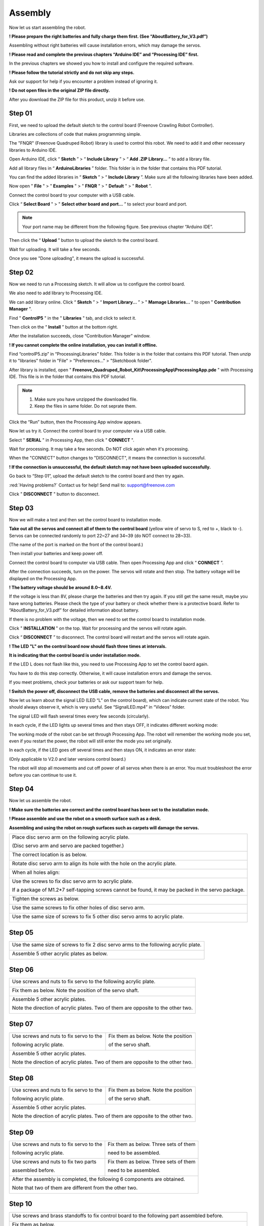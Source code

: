##############################################################################
Assembly
##############################################################################

Now let us start assembling the robot.

**! Please prepare the right batteries and fully charge them first. (See “AboutBattery_for_V3.pdf”)**

Assembling without right batteries will cause installation errors, which may damage the servos.

**! Please read and complete the previous chapters “Arduino IDE” and “Processing IDE” first.**

In the previous chapters we showed you how to install and configure the required software.

**! Please follow the tutorial strictly and do not skip any steps.**

Ask our support for help if you encounter a problem instead of ignoring it.

**! Do not open files in the original ZIP file directly.**

After you download the ZIP file for this product, unzip it before use.

Step 01
*******************************************************************************

First, we need to upload the default sketch to the control board (Freenove Crawling Robot Controller).

Libraries are collections of code that makes programming simple.

The "FNQR" (Freenove Quadruped Robot) library is used to control this robot. We need to add it and other necessary libraries to Arduino IDE.

Open Arduino IDE, click “ **Sketch** ” > “ **Include Library** ” > “ **Add .ZIP Library...** ” to add a library file.

.. image:: ../_static/imgs/Assembly/Assembly00.png
    :align: center

Add all library files in “ **ArduinoLibraries** ” folder. This folder is in the folder that contains this PDF tutorial.

You can find the added libraries in “ **Sketch** ” > “ **Include Library** ”. Make sure all the following libraries have been added.

.. image:: ../_static/imgs/Assembly/Assembly01.png
    :align: center

Now open " **File** " > " **Examples** " > " **FNQR** " > " **Default** " > " **Robot** ".

.. image:: ../_static/imgs/Assembly/Assembly02.png
    :align: center

Connect the control board to your computer with a USB cable.

Click “ **Select Board** " > " **Select other board and port...** ” to select your board and port.

.. note:: Your port name may be different from the following figure. See previous chapter “Arduino IDE”.

.. image:: ../_static/imgs/Assembly/Assembly03.png
    :align: center

Then click the “ **Upload** ” button to upload the sketch to the control board.

.. image:: ../_static/imgs/Assembly/Assembly67.png
    :align: center

Wait for uploading. It will take a few seconds.

.. image:: ../_static/imgs/Assembly/Assembly04.png
    :align: center

Once you see "Done uploading", it means the upload is successful.

.. image:: ../_static/imgs/Assembly/Assembly05.png
    :align: center

Step 02
******************************************************************************

Now we need to run a Processing sketch. It will allow us to configure the control board.

We also need to add library to Processing IDE.

We can add library online. Click “ **Sketch** ” > “ **Import Library...** ” > " **Mamage Libraries...** " to open " **Contribution Manager** ".

.. image:: ../_static/imgs/Assembly/Assembly06.png
    :align: center

Find " **ControlP5** " in the " **Libraries** " tab, and click to select it.

.. image:: ../_static/imgs/Assembly/Assembly07.png
    :align: center

Then click on the “ **Install** ” button at the bottom right.

.. image:: ../_static/imgs/Assembly/Assembly08.png
    :align: center

After the installation succeeds, close “Contribution Manager” window.

**! If you cannot complete the online installation, you can install it offline.**

Find “controlP5.zip” in “ProcessingLibraries” folder. This folder is in the folder that contains this PDF tutorial. Then unzip it to "libraries" folder in "File" > "Preferences..." > "Sketchbook folder".

After library is installed, open " **Freenove_Quadruped_Robot_Kit\\ProcessingApp\\ProcessingApp.pde** " with Processing IDE. This file is in the folder that contains this PDF tutorial.

.. image:: ../_static/imgs/Assembly/Assembly09.png
    :align: center

.. note::

    1.	Make sure you have unzipped the downloaded file.

    2.	Keep the files in same folder. Do not seprate them.

.. image:: ../_static/imgs/Assembly/Assembly10.png
    :align: center

Click the “Run” button, then the Processing App window appears.

.. image:: ../_static/imgs/Assembly/Assembly11.png
    :align: center

Now let us try it. Connect the control board to your computer via a USB cable.

Select " **SERIAL** " in Processing App, then click " **CONNECT** ".

.. image:: ../_static/imgs/Assembly/Assembly12.png
    :align: center

Wait for processing. It may take a few seconds. Do NOT click again when it's processing.

.. image:: ../_static/imgs/Assembly/Assembly13.png
    :align: center

When the "CONNECT" button changes to "DISCONNECT", it means the connection is successful.

.. image:: ../_static/imgs/Assembly/Assembly14.png
    :align: center

**! If the connection is unsuccessful, the default sketch may not have been uploaded successfully.**

Go back to “Step 01”, upload the default sketch to the control board and then try again.

:red:`Having problems?` Contact us for help! Send mail to: `support@freenove.com <support@freenove.com>`_

Click " **DISCONNECT** " button to disconnect.

Step 03
********************************************************************************

Now we will make a test and then set the control board to installation mode.

**Take out all the servos and connect all of them to the control board** (yellow wire of servo to S, red to +, black to -). Servos can be connected randomly to port 22~27 and 34~39 (do NOT connect to 28~33).

(The name of the port is marked on the front of the control board.)

.. image:: ../_static/imgs/Assembly/Assembly15.png
    :align: center

Then install your batteries and keep power off.

Connect the control board to computer via USB cable. Then open Processing App and click “ **CONNECT** ”.

After the connection succeeds, turn on the power. The servos will rotate and then stop. The battery voltage will be displayed on the Processing App.

.. image:: ../_static/imgs/Assembly/Assembly16.png
    :align: center

**! The battery voltage should be around 8.0~8.4V.**

If the voltage is less than 8V, please charge the batteries and then try again. If you still get the same result, maybe you have wrong batteries. Please check the type of your battery or check whether there is a protective board. Refer to “AboutBattery_for_V3.pdf” for detailed information about battery.

If there is no problem with the voltage, then we need to set the control board to installation mode.

Click " **INSTALLATION** " on the top. Wait for processing and the servos will rotate again.

.. image:: ../_static/imgs/Assembly/Assembly17.png
    :align: center

Click “ **DISCONNECT** ” to disconnect. The control board will restart and the servos will rotate again.

.. image:: ../_static/imgs/Assembly/Assembly18.png
    :align: center

**! The LED "L" on the control board now should flash three times at intervals.**

**It is indicating that the control board is under installation mode.**

If the LED L does not flash like this, you need to use Processing App to set the control baord again.

You have to do this step correctly. Otherwise, it will cause installation errors and damage the servos.

If you meet problems, check your batteries or ask our support team for help.

**! Switch the power off, disconnect the USB cable, remove the batteries and disconnect all the servos.**

Now let us learn about the signal LED (LED “L” on the control board), which can indicate current state of the robot. You should always observe it, which is very useful. See “SignalLED.mp4” in “Videos” folder.

The signal LED will flash several times every few seconds (circularly).

In each cycle, if the LED lights up several times and then stays OFF, it indicates different working mode:

.. image:: ../_static/imgs/Assembly/Assembly19.png
    :align: center

The working mode of the robot can be set through Processing App. The robot will remember the working mode you set, even if you restart the power, the robot will still enter the mode you set originally.

In each cycle, if the LED goes off several times and then stays ON, it indicates an error state:

(Only applicable to V2.0 and later versions control board.)

.. image:: ../_static/imgs/Assembly/Assembly20.png
    :align: center

The robot will stop all movements and cut off power of all servos when there is an error. You must troubleshoot the error before you can continue to use it.

Step 04
*******************************************************************************

Now let us assemble the robot.

**! Make sure the batteries are correct and the control board has been set to the installation mode.**

**! Please assemble and use the robot on a smooth surface such as a desk.**

**Assembling and using the robot on rough surfaces such as carpets will damage the servos.**

+----------------------------------------------------------------------------------------------------+
| Place disc servo arm on the following acrylic plate.                                               |
|                                                                                                    |
| (Disc servo arm and servo are packed together.)                                                    |
|                                                                                                    |
| |Assembly21|                                                                                       |
+----------------------------------------------------------------------------------------------------+
| The correct location is as below.                                                                  |
|                                                                                                    |
| |Assembly22|                                                                                       |
+----------------------------------------------------------------------------------------------------+
| Rotate disc servo arm to align its hole with the hole on the acrylic plate.                        |
|                                                                                                    |
| |Assembly23|                                                                                       |
+----------------------------------------------------------------------------------------------------+
| When all holes align:                                                                              |
|                                                                                                    |
| |Assembly24|                                                                                       |
+----------------------------------------------------------------------------------------------------+
| Use the screws to fix disc servo arm to acrylic plate.                                             |
|                                                                                                    |
| If a package of M1.2*7 self-tapping screws cannot be found, it may be packed in the servo package. |
|                                                                                                    |
| |Assembly25|                                                                                       |
+----------------------------------------------------------------------------------------------------+
| Tighten the screws as below.                                                                       |
|                                                                                                    |
| |Assembly26|                                                                                       |
+----------------------------------------------------------------------------------------------------+
| Use the same screws to fix other holes of disc servo arm.                                          |
|                                                                                                    |
| |Assembly27|                                                                                       |
+----------------------------------------------------------------------------------------------------+
| Use the same size of screws to fix 5 other disc servo arms to acrylic plate.                       |
|                                                                                                    |
| |Assembly28|                                                                                       |
+----------------------------------------------------------------------------------------------------+

.. |Assembly21| image:: ../_static/imgs/Assembly/Assembly21.png
.. |Assembly22| image:: ../_static/imgs/Assembly/Assembly22.png
.. |Assembly23| image:: ../_static/imgs/Assembly/Assembly23.png
.. |Assembly24| image:: ../_static/imgs/Assembly/Assembly24.png
.. |Assembly25| image:: ../_static/imgs/Assembly/Assembly25.png
.. |Assembly26| image:: ../_static/imgs/Assembly/Assembly26.png
.. |Assembly27| image:: ../_static/imgs/Assembly/Assembly27.png
.. |Assembly28| image:: ../_static/imgs/Assembly/Assembly28.png

Step 05
*******************************************************************************

+--------------------------------------------------------------------------------------+
| Use the same size of screws to fix 2 disc servo arms to the following acrylic plate. |
|                                                                                      |
| |Assembly29|                                                                         |
+--------------------------------------------------------------------------------------+
| Assemble 5 other acrylic plates as below.                                            |
|                                                                                      |
| |Assembly30|                                                                         |
+--------------------------------------------------------------------------------------+

.. |Assembly29| image:: ../_static/imgs/Assembly/Assembly29.png
.. |Assembly30| image:: ../_static/imgs/Assembly/Assembly30.png

Step 06
*******************************************************************************

+----------------------------------------------------------------------------------+
| Use screws and nuts to fix servo to the following acrylic plate.                 |
|                                                                                  |
| |Assembly31|                                                                     |
+----------------------------------------------------------------------------------+
| Fix them as below. Note the position of the servo shaft.                         |
|                                                                                  |
| |Assembly32|                                                                     |
+----------------------------------------------------------------------------------+
| Assemble 5 other acrylic plates.                                                 |
|                                                                                  |
| Note the direction of acrylic plates. Two of them are opposite to the other two. |
|                                                                                  |
| |Assembly33|                                                                     |
+----------------------------------------------------------------------------------+

.. |Assembly31| image:: ../_static/imgs/Assembly/Assembly31.png
.. |Assembly32| image:: ../_static/imgs/Assembly/Assembly32.png
.. |Assembly33| image:: ../_static/imgs/Assembly/Assembly33.png

Step 07
*******************************************************************************

+-----------------------------------------+----------------------------------------+
| Use screws and nuts to fix servo to the | Fix them as below. Note the position   |
|                                         |                                        |
| following acrylic plate.                | of the servo shaft.                    |
|                                         |                                        |
| |Assembly34|                            | |Assembly35|                           |
+-----------------------------------------+----------------------------------------+
| Assemble 5 other acrylic plates.                                                 |
|                                                                                  |
| Note the direction of acrylic plates. Two of them are opposite to the other two. |
|                                                                                  |
| |Assembly36|                                                                     |
+----------------------------------------------------------------------------------+

.. |Assembly34| image:: ../_static/imgs/Assembly/Assembly34.png
.. |Assembly35| image:: ../_static/imgs/Assembly/Assembly35.png
.. |Assembly36| image:: ../_static/imgs/Assembly/Assembly36.png

Step 08
**********************************************************************************

+-----------------------------------------+----------------------------------------+
| Use screws and nuts to fix servo to the | Fix them as below. Note the position   |
|                                         |                                        |
| following acrylic plate.                | of the servo shaft.                    |
|                                         |                                        |
| |Assembly37|                            | |Assembly38|                           |
+-----------------------------------------+----------------------------------------+
| Assemble 5 other acrylic plates.                                                 |
|                                                                                  |
| Note the direction of acrylic plates. Two of them are opposite to the other two. |
|                                                                                  |
| |Assembly39|                                                                     |
+----------------------------------------------------------------------------------+

.. |Assembly37| image:: ../_static/imgs/Assembly/Assembly37.png
.. |Assembly38| image:: ../_static/imgs/Assembly/Assembly38.png
.. |Assembly39| image:: ../_static/imgs/Assembly/Assembly39.png

Step 09
**********************************************************************************

+-----------------------------------------+----------------------------------------+
| Use screws and nuts to fix servo to the | Fix them as below. Three sets of them  |
|                                         |                                        |
| following acrylic plate.                | need to be assembled.                  |
|                                         |                                        |
| |Assembly40|                            | |Assembly41|                           |
+-----------------------------------------+----------------------------------------+
| Use screws and nuts to fix two parts    | Fix them as below. Three sets of them  |
|                                         |                                        |
| assembled before.                       | need to be assembled.                  |
|                                         |                                        |
| |Assembly42|                            | |Assembly43|                           |
+-----------------------------------------+----------------------------------------+
| After the assembly is completed, the following 6 components are obtained.        |
|                                                                                  |
| Note that two of them are different from the other two.                          |
|                                                                                  |
| |Assembly44|                                                                     |
+----------------------------------------------------------------------------------+

.. |Assembly40| image:: ../_static/imgs/Assembly/Assembly40.png
.. |Assembly41| image:: ../_static/imgs/Assembly/Assembly41.png
.. |Assembly42| image:: ../_static/imgs/Assembly/Assembly42.png
.. |Assembly43| image:: ../_static/imgs/Assembly/Assembly43.png
.. |Assembly44| image:: ../_static/imgs/Assembly/Assembly44.png

Step 10
*********************************************************************************

+----------------------------------------------------------------------------------------------------------------+
| Use screws and brass standoffs to fix control board to the following part assembled before.                    |
|                                                                                                                |
| |Assembly45|                                                                                                   |
+----------------------------------------------------------------------------------------------------------------+
| Fix them as below.                                                                                             |
|                                                                                                                |
| |Assembly46|                                                                                                   |
+----------------------------------------------------------------------------------------------------------------+
| Install batteries for the control board.                                                                       |
|                                                                                                                |
| **! You have to install the right batteries that are fully charged. (Refer to “AboutBattery_for_V3.pdf”)**     |
|                                                                                                                |
| Assembling the robot without right batteries will cause installation errors and damage the servos.             |
|                                                                                                                |
| |Assembly47|                                                                                                   |
+----------------------------------------------------------------------------------------------------------------+
| Make sure the power is turned off, and then connect all servos to control board.                               |
|                                                                                                                |
| (yellow wire of servo to S, red to +, black to -)                                                              |
|                                                                                                                |
| (servos can be connected randomly to port 22~39)                                                               |
|                                                                                                                |
| (The name of the port is marked on the front of the control board.)                                            |
|                                                                                                                |
| |Assembly48|                                                                                                   |
+----------------------------------------------------------------------------------------------------------------+

:red:`! Keep all servos connected to the control board unless they are required to disconnect.`

.. |Assembly45| image:: ../_static/imgs/Assembly/Assembly45.png
.. |Assembly46| image:: ../_static/imgs/Assembly/Assembly46.png
.. |Assembly47| image:: ../_static/imgs/Assembly/Assembly47.png
.. |Assembly48| image:: ../_static/imgs/Assembly/Assembly48.png

Step 11
********************************************************************************

Turn on the power. The servos will rotate and then stop.

**! Keep power on unless it is required to turn off.**

**! The wires of servos are not shown in the future steps.**

+------------------------------------------------------------------------------------------------------------+
| Use screws to fix the 6 parts assembled before.                                                            |
|                                                                                                            |
| Please note the installation angle of 6 parts. (Refer to the installation result at the end of this step.) |
|                                                                                                            |
| ! When installing, you must keep the power on and all servos connected.                                    |
|                                                                                                            |
| |Assembly49|                                                                                               |
+------------------------------------------------------------------------------------------------------------+
| Fix them as below.                                                                                         |
|                                                                                                            |
| |Assembly50|                                                                                               |
+------------------------------------------------------------------------------------------------------------+
| When the power is turned on, the angles of 6 parts should be as shown below.                               |
|                                                                                                            |
| Please try to get them close to the required angle. A small deviation is acceptable.                       |
|                                                                                                            |
| We will correct the deviation in future calibration step.                                                  |
|                                                                                                            |
| |Assembly51|                                                                                               |
+------------------------------------------------------------------------------------------------------------+

.. |Assembly49| image:: ../_static/imgs/Assembly/Assembly49.png
.. |Assembly50| image:: ../_static/imgs/Assembly/Assembly50.png
.. |Assembly51| image:: ../_static/imgs/Assembly/Assembly51.png

Step 12
********************************************************************************

+------------------------------------------------------------------------------------------------------------------------------------------------+
| Use the same sizes of screws to fix 6 parts assembled before.                                                                                  |
|                                                                                                                                                |
| Please note the installation angle of 6 parts. (Refer to the installation result at the end of this step.)                                     |
|                                                                                                                                                |
| **! When installing, except tightening the screws, you must keep the power ON and all servos connected.**                                      |
|                                                                                                                                                |
|                                                                                                                                                |
| When you tighten the screws, it may be obstructed by other parts. You can turn off the power                                                   |
|                                                                                                                                                |
| temporarily and rotate the servo to facilitate tightening the screws. When you complete tightening the                                         |
|                                                                                                                                                |
| screws, you need turn on the power first, then continue following steps.                                                                       |
|                                                                                                                                                |
| |Assembly52|                                                                                                                                   |
+------------------------------------------------------------------------------------------------------------------------------------------------+
| When the power is turned on, the angle of 6 parts should be shown as below.                                                                    |
|                                                                                                                                                |
| Please try to get them close to the required angle. A small deviation is acceptable.                                                           |
|                                                                                                                                                |
| We will correct the deviation in future calibration step.                                                                                      |
|                                                                                                                                                |
| |Assembly53|                                                                                                                                   |
+------------------------------------------------------------------------------------------------------------------------------------------------+

.. |Assembly52| image:: ../_static/imgs/Assembly/Assembly52.png
.. |Assembly53| image:: ../_static/imgs/Assembly/Assembly53.png

Step 13
********************************************************************************

+------------------------------------------------------------------------------------------------------------------------------------------------+
| Use the same sizes of screws to fix 6 parts assembled before.                                                                                  |
|                                                                                                                                                |
| Please note the installation angle of 6 parts. (Refer to the installation result at the end of this step.)                                     |
|                                                                                                                                                |
| ! When installing, except tightening the screws, you must keep the power ON and all servos connected.                                          |
|                                                                                                                                                |
| |Assembly54|                                                                                                                                   |
+------------------------------------------------------------------------------------------------------------------------------------------------+
| When the power is turned on, the angle of 6 parts should be shown as below.                                                                    |
|                                                                                                                                                |
| Please try to get them close to the required angle. A small deviation is acceptable.                                                           |
|                                                                                                                                                |
| We will correct the deviation in future calibration step.                                                                                      |
|                                                                                                                                                |
| |Assembly55|                                                                                                                                   |
+------------------------------------------------------------------------------------------------------------------------------------------------+

.. |Assembly54| image:: ../_static/imgs/Assembly/Assembly54.png
.. |Assembly55| image:: ../_static/imgs/Assembly/Assembly55.png

Step 14
********************************************************************************

**! Turn off the power and pull off all the wires of servos.**

+----------------------------------------------------------------------------------------------------+
| Then reconnect the servos to control board, the ports they should be connected to are shown below. |
|                                                                                                    |
| ! The view of the picture below is from the bottom of the robot (you can see the battery).         |
|                                                                                                    |
| ! The name of the port is marked on the front of the control board.                                |
|                                                                                                    |
| |Assembly56|                                                                                       |
+----------------------------------------------------------------------------------------------------+

.. |Assembly56| image:: ../_static/imgs/Assembly/Assembly56.png

Now, check if you have installed the servos correctly.

Hold up the robot and turn on the power. Check whether the posture of the robot is close to that on the installation page of the Processing App.

.. image:: ../_static/imgs/Assembly/Assembly57.png
    :align: center

**! If there is a lot of difference, it means that the servos have not been installed correctly.**

Please return to the “Step 1” to reinstall.

If there is not much difference, turn off the power and continue.

+----------------------------------------------------------------------+
| Use cable tidy to arrange the wires of servos.                       |
|                                                                      |
| Do not wrap the wires too tight, so that the servos can move freely. |
|                                                                      |
| |Assembly58|                                                         |
+----------------------------------------------------------------------+

.. |Assembly58| image:: ../_static/imgs/Assembly/Assembly58.png

Step 15
*********************************************************************************

+------------------------------------------------+
| Use screws to fix the following acrylic plate. |
|                                                |
| |Assembly59|                                   |
+------------------------------------------------+
| Fix it as below.                               |
|                                                |
| |Assembly60|                                   |
+------------------------------------------------+

.. |Assembly59| image:: ../_static/imgs/Assembly/Assembly59.png
.. |Assembly60| image:: ../_static/imgs/Assembly/Assembly60.png

Step 16
*********************************************************************************

+-----------------------------------+
| Fix WLAN module to control board. |
|                                   |
| |Assembly61|                      |
+-----------------------------------+
| Fix it as below.                  |
|                                   |
| |Assembly62|                      |
+-----------------------------------+

.. |Assembly61| image:: ../_static/imgs/Assembly/Assembly61.png
.. |Assembly62| image:: ../_static/imgs/Assembly/Assembly62.png

Step 17
*******************************************************************************

At the end of the assembly, let us calibrate the servos.

Keep the power off.

Connect the robot with Processing App. After the connection succeeds, click "CALIBRATION" on the top.

.. image:: ../_static/imgs/Assembly/Assembly63.png
    :align: center

Turn on the power. The robot will move to the following posture, indicating it is already in calibration mode.

**! If there is a lot of difference, it means that the servos have not been connected correctly.**

Please return to the “Step 14” to reconnect.

.. image:: ../_static/imgs/Assembly/Assembly64.png
    :align: center

Put the robot on the calibration graph. The bottom of the robot should coincide with the specific outline in the graph. USB interface should also coincide with the mark in the graph.

.. image:: ../_static/imgs/Assembly/Assembly65.png
    :align: center

If the calibration graph is missing or damaged, you can print a copy. Print the "CalibrationGraph_for_V3.pdf" by 1:1 (100%) on A4 paper.

Then start calibrate. Select " **LEG1** ", and then click " **X+** ", " **X-** ", " **Y+** ", " **Y-** " and " **Z+** ", " **Z-** ", until the end of Leg1 is aligned with the black dots in the graph.

**! Please note that each click will only move the leg by 1mm, so you may need to click many times.**

You can use keyboard to move the leg. The key is marked in brackets on the button.

Then select the " **LEG2** ", " **LEG3** ", " **LEG4** ", " **LEG5** " and " **LEG6** " to move other legs to corresponding dots as shown below.

.. image:: ../_static/imgs/Assembly/Assembly66.png
    :align: center

Click " **CONFIRM** " and the calibration data will be stored in the robot.

Click " **VERIFY** ", and then the robot will restore to the state before calibration. Then converted to the state after calibration, which indicates that the calibration is completed. If the end of legs is not aligned with the dots, click “ **RESET** ” and restart from moving the legs to try again.

The calibration needs to be executed only once. Its data is stored in EEPROM. It will not be changed if you upload the default sketch again. If you disassemble the robot, replace the servo or control board, you need to calibrate the robot again. If you are not satisfied with the results of the latest calibration, you can also choose to calibrate again.